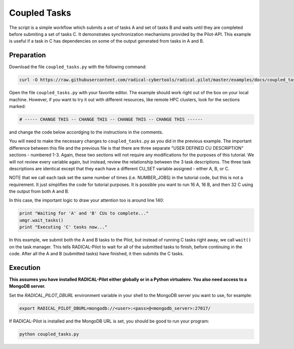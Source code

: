 .. _chapter_tutorial_coupled_tasks:

*************
Coupled Tasks
*************

The script is a simple workflow which submits a set of tasks A and set of tasks B
and waits until they are completed before submiting a set of tasks C. It
demonstrates synchronization mechanisms provided by the Pilot-API. This example
is useful if a task in C has dependencies on some of the output generated
from tasks in A and B.

------------
Preparation
------------

Download the file ``coupled_tasks.py`` with the following command:

.. code-block:: bash

    curl -O https://raw.githubusercontent.com/radical-cybertools/radical.pilot/master/examples/docs/coupled_tasks.py

Open the file ``coupled_tasks.py`` with your favorite editor. The example should 
work right out of the box on your local machine. However, if you want to try it
out with different resources, like remote HPC clusters, look for the sections 
marked: 

.. code-block:: python

        # ----- CHANGE THIS -- CHANGE THIS -- CHANGE THIS -- CHANGE THIS ------

and change the code below accordging to the instructions in the comments.

You will need to make the necessary changes to ``coupled_tasks.py`` as you did
in the previous example.  The important difference between this file and the
previous file is that there are three separate "USER DEFINED CU DESCRIPTION"
sections - numbered 1-3. Again, these two sections will not require any
modifications for the purposes of this tutorial. We will not review every
variable again, but instead, review the relationship between the 3 task
descriptions. The three task descriptions are identical except that they each
have a different CU_SET variable assigned - either A, B, or C. 

NOTE that we call each task set the same number of times (i.e. NUMBER_JOBS) in
the tutorial code, but this is not a requirement. It just simplifies the code
for tutorial purposes. It is possible you want to run 16 A, 16 B, and then 32
C using the output from both A and B. 

In this case, the important logic to draw your attention too is around line 140:

.. code-block:: python

        print "Waiting for 'A' and 'B' CUs to complete..."
        umgr.wait_tasks()
        print "Executing 'C' tasks now..."

In this example, we submit both the A and B tasks to the Pilot, but instead of
running C tasks right away, we call ``wait()`` on the task manager.  This tells
RADICAL-Pilot to wait for all of the submitted tasks to finish, before continuing in
the code. After all the A and B (submitted tasks) have finished, it then submits
the C tasks. 

----------
Execution
----------

**This assumes you have installed RADICAL-Pilot either globally or in a 
Python virtualenv. You also need access to a MongoDB server.**

Set the `RADICAL_PILOT_DBURL` environment variable in your shell to the 
MongoDB server you want to use, for example:

.. code-block:: bash
        
        export RADICAL_PILOT_DBURL=mongodb://<user>:<pass>@<mongodb_server>:27017/


If RADICAL-Pilot is installed and the MongoDB URL is set, you should be good
to run your program: 

.. code-block:: bash

    python coupled_tasks.py
